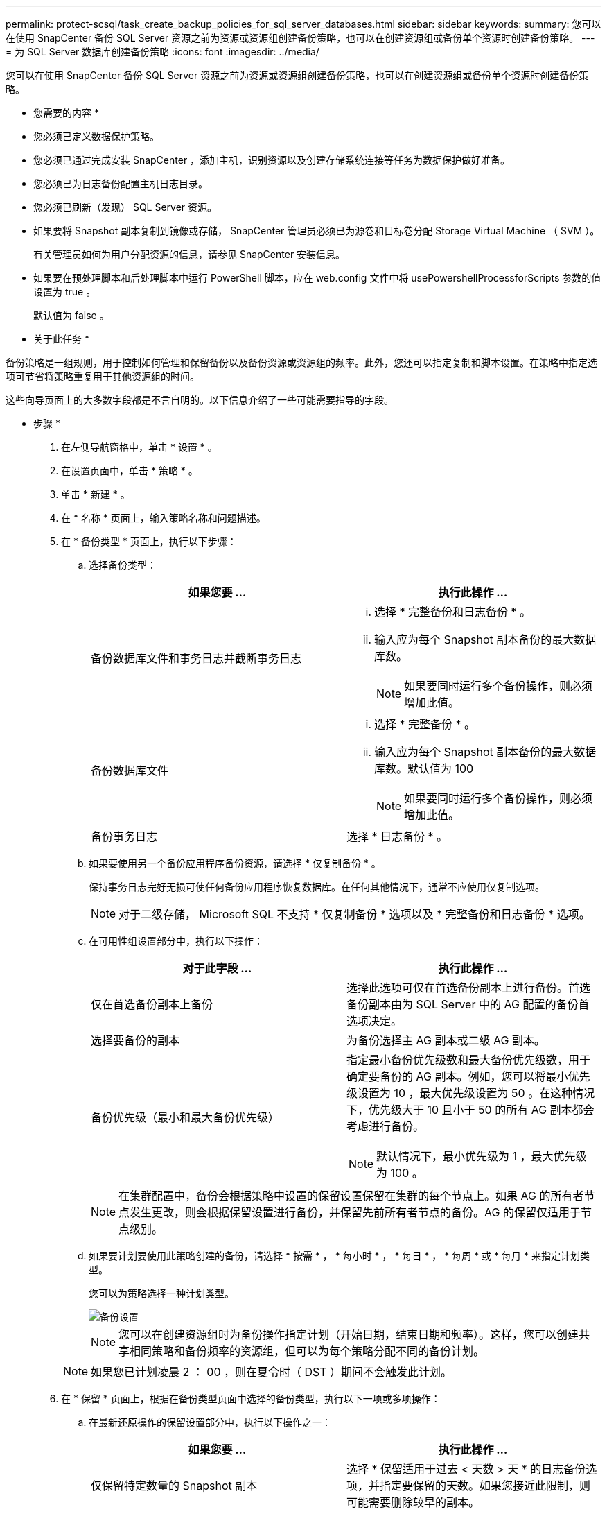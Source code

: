 ---
permalink: protect-scsql/task_create_backup_policies_for_sql_server_databases.html 
sidebar: sidebar 
keywords:  
summary: 您可以在使用 SnapCenter 备份 SQL Server 资源之前为资源或资源组创建备份策略，也可以在创建资源组或备份单个资源时创建备份策略。 
---
= 为 SQL Server 数据库创建备份策略
:icons: font
:imagesdir: ../media/


[role="lead"]
您可以在使用 SnapCenter 备份 SQL Server 资源之前为资源或资源组创建备份策略，也可以在创建资源组或备份单个资源时创建备份策略。

* 您需要的内容 *

* 您必须已定义数据保护策略。
* 您必须已通过完成安装 SnapCenter ，添加主机，识别资源以及创建存储系统连接等任务为数据保护做好准备。
* 您必须已为日志备份配置主机日志目录。
* 您必须已刷新（发现） SQL Server 资源。
* 如果要将 Snapshot 副本复制到镜像或存储， SnapCenter 管理员必须已为源卷和目标卷分配 Storage Virtual Machine （ SVM ）。
+
有关管理员如何为用户分配资源的信息，请参见 SnapCenter 安装信息。

* 如果要在预处理脚本和后处理脚本中运行 PowerShell 脚本，应在 web.config 文件中将 usePowershellProcessforScripts 参数的值设置为 true 。
+
默认值为 false 。



* 关于此任务 *

备份策略是一组规则，用于控制如何管理和保留备份以及备份资源或资源组的频率。此外，您还可以指定复制和脚本设置。在策略中指定选项可节省将策略重复用于其他资源组的时间。

这些向导页面上的大多数字段都是不言自明的。以下信息介绍了一些可能需要指导的字段。

* 步骤 *

. 在左侧导航窗格中，单击 * 设置 * 。
. 在设置页面中，单击 * 策略 * 。
. 单击 * 新建 * 。
. 在 * 名称 * 页面上，输入策略名称和问题描述。
. 在 * 备份类型 * 页面上，执行以下步骤：
+
.. 选择备份类型：
+
|===
| 如果您要 ... | 执行此操作 ... 


 a| 
备份数据库文件和事务日志并截断事务日志
 a| 
... 选择 * 完整备份和日志备份 * 。
... 输入应为每个 Snapshot 副本备份的最大数据库数。
+

NOTE: 如果要同时运行多个备份操作，则必须增加此值。





 a| 
备份数据库文件
 a| 
... 选择 * 完整备份 * 。
... 输入应为每个 Snapshot 副本备份的最大数据库数。默认值为 100
+

NOTE: 如果要同时运行多个备份操作，则必须增加此值。





 a| 
备份事务日志
 a| 
选择 * 日志备份 * 。

|===
.. 如果要使用另一个备份应用程序备份资源，请选择 * 仅复制备份 * 。
+
保持事务日志完好无损可使任何备份应用程序恢复数据库。在任何其他情况下，通常不应使用仅复制选项。

+

NOTE: 对于二级存储， Microsoft SQL 不支持 * 仅复制备份 * 选项以及 * 完整备份和日志备份 * 选项。

.. 在可用性组设置部分中，执行以下操作：
+
|===
| 对于此字段 ... | 执行此操作 ... 


 a| 
仅在首选备份副本上备份
 a| 
选择此选项可仅在首选备份副本上进行备份。首选备份副本由为 SQL Server 中的 AG 配置的备份首选项决定。



 a| 
选择要备份的副本
 a| 
为备份选择主 AG 副本或二级 AG 副本。



 a| 
备份优先级（最小和最大备份优先级）
 a| 
指定最小备份优先级数和最大备份优先级数，用于确定要备份的 AG 副本。例如，您可以将最小优先级设置为 10 ，最大优先级设置为 50 。在这种情况下，优先级大于 10 且小于 50 的所有 AG 副本都会考虑进行备份。


NOTE: 默认情况下，最小优先级为 1 ，最大优先级为 100 。

|===
+

NOTE: 在集群配置中，备份会根据策略中设置的保留设置保留在集群的每个节点上。如果 AG 的所有者节点发生更改，则会根据保留设置进行备份，并保留先前所有者节点的备份。AG 的保留仅适用于节点级别。

.. 如果要计划要使用此策略创建的备份，请选择 * 按需 * ， * 每小时 * ， * 每日 * ， * 每周 * 或 * 每月 * 来指定计划类型。
+
您可以为策略选择一种计划类型。

+
image::../media/backup_settings.gif[备份设置]

+

NOTE: 您可以在创建资源组时为备份操作指定计划（开始日期，结束日期和频率）。这样，您可以创建共享相同策略和备份频率的资源组，但可以为每个策略分配不同的备份计划。

+

NOTE: 如果您已计划凌晨 2 ： 00 ，则在夏令时（ DST ）期间不会触发此计划。



. 在 * 保留 * 页面上，根据在备份类型页面中选择的备份类型，执行以下一项或多项操作：
+
.. 在最新还原操作的保留设置部分中，执行以下操作之一：
+
|===
| 如果您要 ... | 执行此操作 ... 


 a| 
仅保留特定数量的 Snapshot 副本
 a| 
选择 * 保留适用于过去 < 天数 > 天 * 的日志备份选项，并指定要保留的天数。如果您接近此限制，则可能需要删除较早的副本。



 a| 
将备份副本保留特定天数
 a| 
选择 * 保留适用于最后 < 天数 > 天完整备份 * 选项，并指定保留日志备份副本的天数。

|===
.. 在按需保留设置的 * 完整备份保留设置 * 部分中，执行以下操作：
+
|===
| 对于此字段 ... | 执行此操作 ... 


 a| 
要保留的 Snapshot 副本总数
 a| 
如果要指定要保留的 Snapshot 副本数，请选择 * 要保留的 Snapshot 副本总数 * 。

如果 Snapshot 副本数超过指定数量，则会删除这些 Snapshot 副本，并首先删除最旧的副本。


NOTE: 对于 ONTAP 9.4 或更高版本上的资源，最大保留值为 1018 ，对于 ONTAP 9.3 或更早版本上的资源，最大保留值为 254 。如果将保留设置为高于底层 ONTAP 版本支持的值，则备份将失败。


IMPORTANT: 默认情况下，保留计数值设置为 2 。如果将保留数量设置为 1 ，则保留操作可能会失败，因为第一个 Snapshot 副本是 SnapVault 关系的参考 Snapshot 副本，直到将较新的 Snapshot 副本复制到目标。



 a| 
保留 Snapshot 副本
 a| 
如果要指定删除 Snapshot 副本之前要保留这些副本的天数，请选择 * 保留 Snapshot 副本 * 。

|===
.. 在每小时，每天，每周和每月保留设置的 * 完整备份保留设置 * 部分中，指定在 * 备份类型 * 页面上选择的计划类型的保留设置。
+
|===
| 对于此字段 ... | 执行此操作 ... 


 a| 
要保留的 Snapshot 副本总数
 a| 
如果要指定要保留的 Snapshot 副本数，请选择 * 要保留的 Snapshot 副本总数 * 。如果 Snapshot 副本数超过指定数量，则会删除这些 Snapshot 副本，并首先删除最旧的副本。


IMPORTANT: 如果计划启用 SnapVault 复制，则必须将保留计数设置为 2 或更高。如果将保留数量设置为 1 ，则保留操作可能会失败，因为第一个 Snapshot 副本是 SnapVault 关系的参考 Snapshot 副本，直到将较新的 Snapshot 副本复制到目标。



 a| 
保留 Snapshot 副本
 a| 
如果要指定删除 Snapshot 副本之前要保留这些副本的天数，请选择 * 保留 Snapshot 副本 * 。

|===
+
日志 Snapshot 副本保留默认设置为 7 天。使用 Set-SmPolicy cmdlet 更改日志 Snapshot 副本保留。

+
此示例将日志 Snapshot 副本保留设置为 2 ：

+
[listing]
----
Set-SmPolicy -PolicyName 'newpol' -PolicyType 'Backup' -PluginPolicyType 'SCSQL' -sqlbackuptype 'FullBackupAndLogBackup' -RetentionSettings @{BackupType='DATA';ScheduleType='Hourly';RetentionCount=2},@{BackupType='LOG_SNAPSHOT';ScheduleType='None';RetentionCount=2},@{BackupType='LOG';ScheduleType='Hourly';RetentionCount=2} -scheduletype 'Hourly'
----
+
https://kb.netapp.com/Advice_and_Troubleshooting/Data_Protection_and_Security/SnapCenter/SnapCenter_retains_Snapshot_copies_of_the_database["SnapCenter 会保留数据库的 Snapshot 副本"]



. 在 * 复制 * 页面上，指定复制到二级存储系统：
+
|===
| 对于此字段 ... | 执行此操作 ... 


 a| 
创建本地 Snapshot 副本后更新 SnapMirror
 a| 
选择此选项可在另一个卷（ SnapMirror ）上创建备份集的镜像副本。



 a| 
创建 Snapshot 副本后更新 SnapVault
 a| 
选择此选项可执行磁盘到磁盘备份复制。



 a| 
二级策略标签
 a| 
选择 Snapshot 标签。

根据您选择的 Snapshot 副本标签， ONTAP 会应用与该标签匹配的二级 Snapshot 副本保留策略。


NOTE: 如果选择了 * 创建本地 Snapshot 副本后更新 Snapmirror* ，则可以选择指定二级策略标签。但是，如果在创建本地 Snapshot 副本之后选择了 * 更新 SnapVault * ，则应指定二级策略标签。



 a| 
错误重试次数
 a| 
输入在进程暂停之前应进行的复制尝试次数。

|===
. 在 * 脚本 * 页面上，分别输入在备份操作之前或之后应运行的预处理或后处理的路径和参数。
+
例如，您可以运行脚本来更新 SNMP 陷阱，自动执行警报和发送日志。

+

NOTE: 您必须在 ONTAP 中配置 SnapMirror 保留策略，以使二级存储不会达到 Snapshot 副本的最大限制。

. 在 * 验证 * 页面上，执行以下步骤：
+
.. 在 * 对以下备份计划运行验证 * 部分中，选择计划频率。
.. 在 * 数据库一致性检查选项 * 部分中，执行以下操作：
+
|===
| 对于此字段 ... | 执行此操作 ... 


 a| 
将完整性结构限制为数据库的物理结构（ physical_only ）
 a| 
选择 * 将完整性结构限制为数据库的物理结构（ physical_only ） * 可将完整性检查限制为数据库的物理结构，并检测影响数据库的已破页面，校验和故障以及常见硬件故障。



 a| 
禁止所有信息消息（无 INFOMSGS ）
 a| 
选择 * 禁止所有信息消息（ NO_INFOMSGS ） * 以禁止所有信息消息。默认情况下处于选中状态。



 a| 
显示每个对象报告的所有错误消息（ all_ERRORMSGS ）
 a| 
选择 * 显示每个对象报告的所有错误消息（ all_ERRORMSGS ） * 以显示每个对象报告的所有错误。



 a| 
不要检查非集群索引（ NOINDEX ）
 a| 
如果不想检查非集群索引，请选择 * 不检查非集群索引（ NOINDEX ） * 。SQL Server 数据库使用 Microsoft SQL Server 数据库一致性检查程序（ DBCC ）来检查数据库中对象的逻辑和物理完整性。



 a| 
限制检查并获取查找结果，而不是使用内部数据库 Snapshot 副本（ TABLOCK ）
 a| 
选择 * 限制检查并获取查找，而不是使用内部数据库 Snapshot 副本（ TABLOCK ） * 来限制检查并获取锁定，而不是使用内部数据库 Snapshot 副本。

|===
.. 在 * 日志备份 * 部分中，选择 * 完成时验证日志备份 * 以在完成后验证日志备份。
.. 在 * 验证脚本设置 * 部分中，分别输入在验证操作之前或之后应运行的预处理或后处理脚本的路径和参数。


. 查看摘要，然后单击 * 完成 * 。

